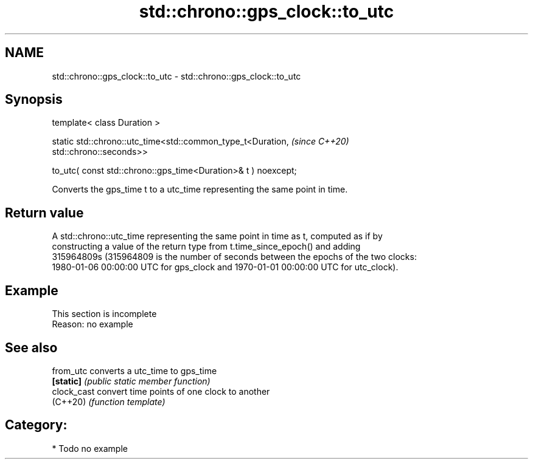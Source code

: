 .TH std::chrono::gps_clock::to_utc 3 "2024.06.10" "http://cppreference.com" "C++ Standard Libary"
.SH NAME
std::chrono::gps_clock::to_utc \- std::chrono::gps_clock::to_utc

.SH Synopsis
   template< class Duration >

   static std::chrono::utc_time<std::common_type_t<Duration,              \fI(since C++20)\fP
   std::chrono::seconds>>

       to_utc( const std::chrono::gps_time<Duration>& t ) noexcept;

   Converts the gps_time t to a utc_time representing the same point in time.

.SH Return value

   A std::chrono::utc_time representing the same point in time as t, computed as if by
   constructing a value of the return type from t.time_since_epoch() and adding
   315964809s (315964809 is the number of seconds between the epochs of the two clocks:
   1980-01-06 00:00:00 UTC for gps_clock and 1970-01-01 00:00:00 UTC for utc_clock).

.SH Example

    This section is incomplete
    Reason: no example

.SH See also

   from_utc   converts a utc_time to gps_time
   \fB[static]\fP   \fI(public static member function)\fP
   clock_cast convert time points of one clock to another
   (C++20)    \fI(function template)\fP

.SH Category:
     * Todo no example
